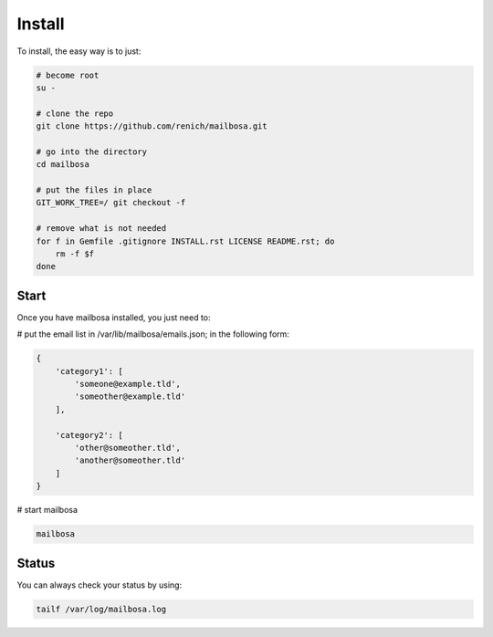 Install
=======

To install, the easy way is to just:

.. code-block:: bash

    # become root
    su -

    # clone the repo
    git clone https://github.com/renich/mailbosa.git

    # go into the directory
    cd mailbosa

    # put the files in place
    GIT_WORK_TREE=/ git checkout -f

    # remove what is not needed
    for f in Gemfile .gitignore INSTALL.rst LICENSE README.rst; do
        rm -f $f
    done

Start
-----

Once you have mailbosa installed, you just need to:

# put the email list in /var/lib/mailbosa/emails.json; in the following form:

.. code-block:: json

    {
        'category1': [
            'someone@example.tld',
            'someother@example.tld'
        ],

        'category2': [
            'other@someother.tld',
            'another@someother.tld'
        ]
    }

# start mailbosa

.. code-block:: bash
    
    mailbosa


Status
------

You can always check your status by using:

.. code-block:: bash

    tailf /var/log/mailbosa.log
